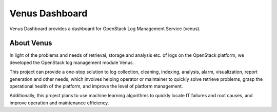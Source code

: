 ===============
Venus Dashboard
===============

.. image:: https://governance.openstack.org/tc/badges/venus-dashboard.svg
    :target: https://governance.openstack.org/tc/reference/tags/index.html

.. Change things from this point on

Venus Dashboard provides a dashboard for OpenStack Log Management Service (venus).

About Venus
-----------

In light of the problems and needs of retrieval, storage and analysis etc.
of logs on the OpenStack platform, we developed the OpenStack log management
module Venus.

This project can provide a one-stop solution to log collection,
cleaning, indexing, analysis, alarm, visualization, report generation and
other needs, which involves helping operator or maintainer to quickly solve
retrieve problems, grasp the operational health of the platform, and improve
the level of platform management.

Additionally, this project plans to use machine learning algorithms to
quickly locate IT failures and root causes, and improve operation and
maintenance efficiency.
